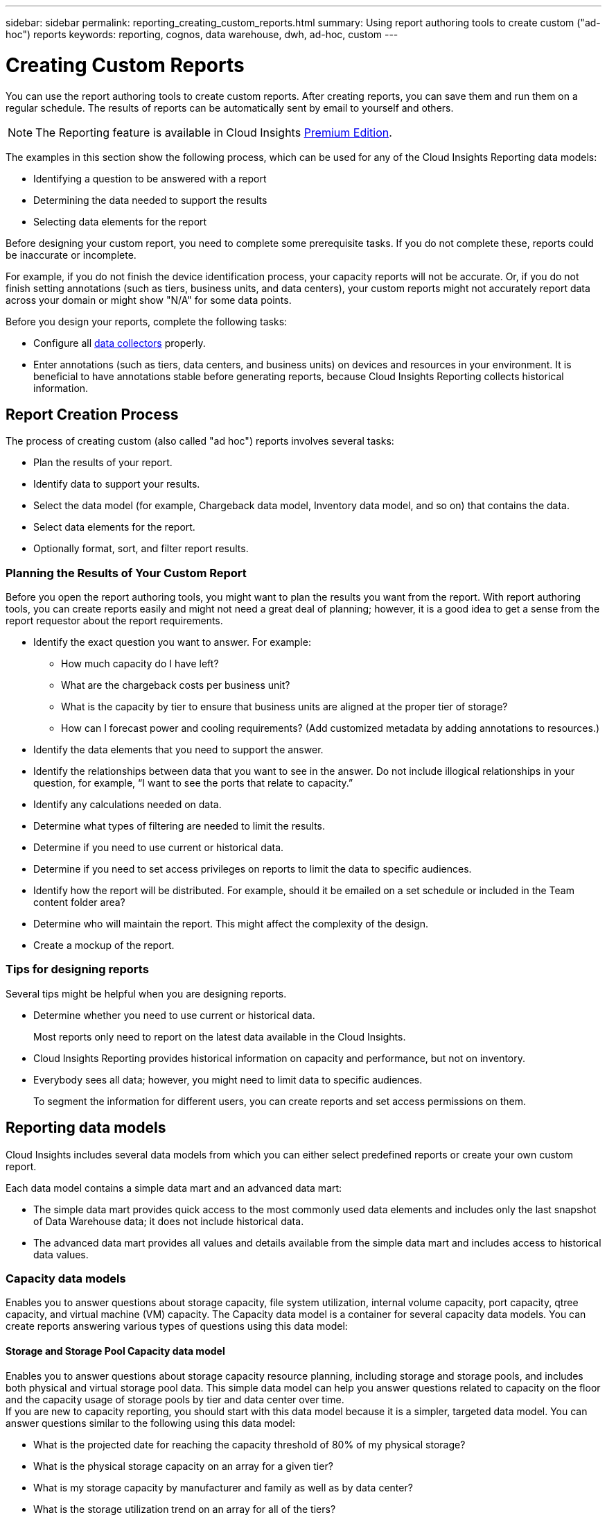 ---
sidebar: sidebar
permalink: reporting_creating_custom_reports.html
summary: Using report authoring tools to create custom ("ad-hoc") reports
keywords: reporting, cognos, data warehouse, dwh, ad-hoc, custom
---

= Creating Custom Reports
:hardbreaks:
:toclevels: 2
:nofooter:
:icons: font
:linkattrs:
:imagesdir: ./media/

[.lead]

You can use the report authoring tools to create custom reports. After creating reports, you can save them and run them on a regular schedule. The results of reports can be automatically sent by email to yourself and others.

NOTE: The Reporting feature is available in Cloud Insights link:concept_subscribing_to_cloud_insights.html[Premium Edition].

The examples in this section show the following process, which can be used for any of the Cloud Insights Reporting data models:

* Identifying a question to be answered with a report
* Determining the data needed to support the results
* Selecting data elements for the report

Before designing your custom report, you need to complete some prerequisite tasks. If you do not complete these, reports could be inaccurate or incomplete.

For example, if you do not finish the device identification process, your capacity reports will not be accurate. Or, if you do not finish setting annotations (such as tiers, business units, and data centers), your custom reports might not accurately report data across your domain or might show "N/A" for some data points.

Before you design your reports, complete the following tasks:

* Configure all link:task_configure_data_collectors.html[data collectors] properly. 
* Enter annotations (such as tiers, data centers, and business units) on devices and resources in your environment. It is beneficial to have annotations stable before generating reports, because Cloud Insights Reporting collects historical information.
//* Configure OnCommand Insight Data Warehouse to accept the data from the OnCommand Insight server in the Extract, Transform, and Load (ETL) process.

== Report Creation Process

The process of creating custom (also called "ad hoc") reports involves several tasks:

* Plan the results of your report.
* Identify data to support your results.
* Select the data model (for example, Chargeback data model, Inventory data model, and so on) that contains the data.
* Select data elements for the report.
* Optionally format, sort, and filter report results.

=== Planning the Results of Your Custom Report

Before you open the report authoring tools, you might want to plan the results you want from the report. With report authoring tools, you can create reports easily and might not need a great deal of planning; however, it is a good idea to get a sense from the report requestor about the report requirements.

* Identify the exact question you want to answer. For example:
** How much capacity do I have left?
** What are the chargeback costs per business unit?
** What is the capacity by tier to ensure that business units are aligned at the proper tier of storage?
** How can I forecast power and cooling requirements? (Add customized metadata by adding annotations to resources.)
* Identify the data elements that you need to support the answer.
* Identify the relationships between data that you want to see in the answer. Do not include illogical relationships in your question, for example, “I want to see the ports that relate to capacity.”
* Identify any calculations needed on data.
* Determine what types of filtering are needed to limit the results.
* Determine if you need to use current or historical data.
* Determine if you need to set access privileges on reports to limit the data to specific audiences.
* Identify how the report will be distributed. For example, should it be emailed on a set schedule or included in the Team content folder area?
* Determine who will maintain the report. This might affect the complexity of the design.
* Create a mockup of the report.

=== Tips for designing reports
Several tips might be helpful when you are designing reports.

* Determine whether you need to use current or historical data. 
+
Most reports only need to report on the latest data available in the Cloud Insights.

* Cloud Insights Reporting provides historical information on capacity and performance, but not on inventory.
* Everybody sees all data; however, you might need to limit data to specific audiences.
+
To segment the information for different users, you can create reports and set access permissions on them.

== Reporting data models

Cloud Insights includes several data models from which you can either select predefined reports or create your own custom report.

Each data model contains a simple data mart and an advanced data mart:

* The simple data mart provides quick access to the most commonly used data elements and includes only the last snapshot of Data Warehouse data; it does not include historical data.

* The advanced data mart provides all values and details available from the simple data mart and includes access to historical data values.

=== Capacity data models

Enables you to answer questions about storage capacity, file system utilization, internal volume capacity, port capacity, qtree capacity, and virtual machine (VM) capacity. The Capacity data model is a container for several capacity data models. You can create reports answering various types of questions using this data model:

==== Storage and Storage Pool Capacity data model

Enables you to answer questions about storage capacity resource planning, including storage and storage pools, and includes both physical and virtual storage pool data. This simple data model can help you answer questions related to capacity on the floor and the capacity usage of storage pools by tier and data center over time.
If you are new to capacity reporting, you should start with this data model because it is a simpler, targeted data model. You can answer questions similar to the following using this data model:

* What is the projected date for reaching the capacity threshold of 80% of my physical storage?
* What is the physical storage capacity on an array for a given tier?
* What is my storage capacity by manufacturer and family as well as by data center?
* What is the storage utilization trend on an array for all of the tiers?
* What are my top 10 storage systems with the highest utilization?
* What is the storage utilization trend of the storage pools?
* How much capacity is already allocated?
* What capacity is available for allocation?

==== File System Utilization data model

This data model provides visibility about capacity utilization by hosts at the file system level. Administrators can determine allocated and used capacity per file system, determine the type of file system, and identify trending statistics by file system type. You can answer the following questions using this data model:

* What is the size of the file system?
* Where is the data kept and how is it accessed, for example, local or SAN?
* What are the historical trends for the file system capacity? Then, based on this, what can we anticipate for future needs?

==== Internal Volume Capacity data model

Enables you to answer questions about internal volume used capacity, allocated capacity, and capacity usage over time:

* Which internal volumes have a utilization higher than a predefined threshold?
* Which internal volumes are in danger of running out of capacity based on a trend?
8 What is the used capacity versus the allocated capacity on our internal volumes?

==== Port Capacity data model

Enables you to answer questions about switch port connectivity, port status, and port speed over time. You can answer questions similar the following to help you plan for purchases of new switches:
How can I create a port consumption forecast that predicts resource (port) availability (according to data center, switch vendor and port speed)?

* Which ports are likely to run out of capacity, providing data speed, data center, vendor and number of Host and storage ports?
* What are the switch port capacity trends over time?
* What are the port speeds?
* What type of port capacity is needed and which organization is about to run out of a certain port type or vendor?
* What is the optimal time to purchase that capacity and make it available?

==== Qtree Capacity data model

Enables you to trend qtree utilization (with data such as used versus allocated capacity) over time. You can view the information by different dimensions—for example, by business entity, application, tier, and service level. You can answer the following questions using this data model:

* What is the used capacity for qtrees versus the limits set per application or business entity?
* What are the trends of our used and free capacity so that we can do capacity planning?
* Which business entities are using the most capacity?
* Which applications consume the most capacity?

==== VM Capacity data model

Enables you to report your virtual environment and its capacity usage. This data model lets you report on changes in capacity usage over time for VMs and data stores. The data model also provides thin provisioning and virtual machine chargeback data.

* How can I determine capacity chargeback based on capacity provisioned to VMs and data stores?
* What capacity is not used by VMs and which portion of unused is free, orphaned, or other?
* What do we need to purchase based on consumption trends?
* What are my storage efficiency savings achieved by using storage thin provisioning and deduplication technologies?

Capacities in the VM Capacity data model are taken from virtual disks (VMDKs). This means that the provisioned size of a VM using the VM Capacity data model is the size of its virtual disks. This is different from the provisioned capacity in the Virtual Machines view in Cloud Insights, which shows the provisioned size for the VM itself.

==== Volume Capacity data model

Enables you to analyze all aspects of the volumes in your environment and organize data by vendor, model, tier, service level, and data center. 

You can view the capacity related to orphaned volumes, unused volumes, and protection volumes (used for replication). You can also see different volume technologies (iSCSI or FC), and compare virtual volumes to non-virtual volumes for array virtualization issues. 

You can answer questions similar to the following with this data model:

* Which volumes have a utilization higher than a predefined threshold?
* What is the trend in my data center for orphan volume capacity?
* How much of my data center capacity is virtualized or thin provisioned?
* How much of my data center capacity must be reserved for replication?

=== Chargeback data model

Enables you to answer questions about used capacity and allocated capacity on storage resources (volumes, internal volumes, and qtrees). This data model provides storage capacity chargeback and accountability information by hosts, application, and business entities, and includes both current and historical data. Report data can be categorized by service level and storage tier.

You can use this data model to generate chargeback reports by finding the amount of capacity that is used by a business entity. This data model enables you to create unified reporting of multiple protocols (including NAS, SAN, FC, and iSCSI).

* For storage without internal volumes, chargeback reports show chargeback by volumes.

* For storage with internal volumes:
** If business entities are assigned to volumes, chargeback reports show chargeback by volumes.
** If business entities are not assigned to volumes but assigned to qtrees, chargeback reports show chargeback by qtrees.
** If business entities are not assigned to volumes and not assigned to qtrees, chargeback reports show the internal volume.
** The decision whether to show chargeback by volume, qtree or internal volume is made per each internal volume, so it is possible for different internal volumes in the same storage pool to show chargeback at different levels.

Capacity facts are purged after a default time interval. For details, see Data Warehouse processes.

Reports using the Chargeback data model might display different values than reports using the Storage Capacity data model.

* For storage arrays that are not NetApp storage systems, the data from both data models is the same.

* For NetApp and Celerra storage systems, the Chargeback data model uses a single layer (of volumes, internal volumes, or qtrees) to base its charges, while the Storage Capacity data model uses multiple layers (of volumes and internal volumes) to base its charges.

=== Inventory data model

Enables you to answer questions about inventory resources including hosts, storage systems, switches, disks, tapes, qtrees, quotas, virtual machines and servers, and generic devices. The Inventory data model includes several submarts that enable you to view information about replications, FC paths, iSCSI paths, NFS paths, and violations. The Inventory data model does not include historical data. Questions you can answer with this data

* What assets do I have and where are they?
* Who is using the assets?
* What types of devices do I have and what are components of those devices?
* How many hosts per OS do I have and how many ports exist on those hosts?
* What storage arrays per vendor exist in each data center?
* How many switches per vendor do I have in each data center?
* How many ports are not licensed?
* What vendor tapes are we using and how many ports exist on each tape?re all the generic devices identified before we begin working on reports?
* What are the paths between hosts and storage volumes or tapes?
* What are the paths between generic devices and storage volumes or tapes?
* How many violations of each type do I have per data center?
* For each replicated volume, what are the source and target volumes?
* Do I have any firmware incompatibilities or port speed mismatches between Fibre Channel host HBAs and switches?

=== Performance data model

Enables you to answer questions about performance for volumes, application volumes, internal volumes, switches, applications, VMs, VMDKs, ESX versus VM, hosts, and application nodes. Many of these report _Hourly_ data, _Daily_ data, or both. Using this data model, you can create reports that answer several types of performance management questions:

* What volumes or internal volumes have not been used or accessed during a specific period?
* Can we pinpoint any potential misconfiguration for storage for an application (unused)?
* What was the overall access behavior pattern for an application?
* Are tiered volumes assigned appropriately for a given application?
* Could we use cheaper storage for an application currently running without impact to application performance?
* What are the applications that are producing more accesses to currently configured storage?

When you use the switch performance tables, you can obtain the following information: 

* Is my host traffic through connected ports balanced?

* Which switches or ports are exhibiting a high number of errors?

* What are the most used switches based on port performance?

* What are the underutilized switches based on port performance?

* What is the host trending throughput based on port performance?

* What is the performance utilization for last X days for one specified host, storage system, tape, or switch?

* Which devices are producing traffic on a specific switch (for example, which devices are responsible for use of a highly utilized switch)?

* What is the throughput for a specific business unit in our environment?

When you use the disk performance tables, you can obtain the following information: 

* What is the throughput for a specified storage pool based on disk performance data?

* What is the highest used storage pool?

* What is the average disk utilization for a specific storage?
    
* What is the trend of usage for a storage system or storage pool based on disk performance data?
   
* What is the disk usage trending for a specific storage pool?

When you use VM and VMDK performance tables, you can obtain the following information:

* Is my virtual environment performing optimally?
  
* Which VMDKs are reporting the highest workloads?
    
* How can I use the performance reported from VMDs mapped to different datastores to make decisions about re-tiering.

The Performance data model includes information that helps you determine the appropriateness of tiers, storage misconfigurations for applications, and last access times of volumes and internal volumes. This data model provides data such as response times, IOPs, throughput, number of writes pending, and accessed status.

=== Storage Efficiency data model

Enables you to track the storage efficiency score and potential over time. This data model stores measurements of not only the provisioned capacity, but also the amount that is used or consumed (the physical measurement). For example, when thin provisioning is enabled, Cloud Insights indicates how much capacity is taken from the device. You can also use this model to determine efficiency when deduplication is enabled. You can answer various questions using the Storage Efficiency data mart: 

* What is our storage efficiency savings as a result of implementing thin provisioning and deduplication technologies?
    
* What are the storage savings across data centers?

* Based on historical capacity trends, when do we need to purchase additional storage?

* What would be the capacity gain if we enabled technologies such as thin provisioning and deduplication?
    
* Regarding storage capacity, am I at risk now?

=== Data model fact and dimension tables

Each data model includes both fact and dimension tables.

* Fact tables: Contain data that is measured, for example, quantity, raw and usable capacity. Contain foreign keys to dimension tables.

* Dimension tables: Contain descriptive information about facts, for example, data center and business units. A dimension is a structure, often composed of hierarchies, that categorizes data. Dimensional attributes help describe the dimensional values.

Using different or multiple dimension attributes (seen as columns in the reports), you construct reports that access data for each dimension described in the data model.

=== Colors used in data model elements

Colors on data model elements have different indications.

* Yellow assets: Represent measurements.
    
* Non-yellow assets: Represent attributes. These values do not aggregate.


=== Using multiple data models in one report

Typically, you use one data model per report. However, you can write a report that combines data from multiple data models.

To write a report that combines data from multiple data models, choose one of the data models to use as the base, then write SQL queries to access the data from the additional data marts. You can use the SQL Join feature to combine the data from the different queries into a single query that you can use to write the report.

For example, say you want the current capacity for each storage array and you want to capture custom annotations on the arrays. You could create the report using the Storage Capacity data model. You could use the elements from the Current Capacity and dimension tables and add a separate SQL query to access the annotations information in the Inventory data model. Finally, you could combine the data by linking the Inventory storage data to the Storage Dimension table using the storage name and the join criteria.


